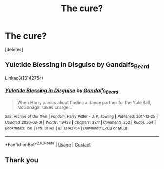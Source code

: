 #+TITLE: The cure?

* The cure?
:PROPERTIES:
:Score: 1
:DateUnix: 1608787210.0
:DateShort: 2020-Dec-24
:FlairText: What's That Fic?
:END:
[deleted]


** Yuletide Blessing in Disguise by Gandalfs_Beard

Linkao3(13142754)
:PROPERTIES:
:Author: reddog44mag
:Score: 1
:DateUnix: 1608787908.0
:DateShort: 2020-Dec-24
:END:

*** [[https://archiveofourown.org/works/13142754][*/Yuletide Blessing in Disguise/*]] by [[https://www.archiveofourown.org/users/Gandalfs_Beard/pseuds/Gandalfs_Beard][/Gandalfs_Beard/]]

#+begin_quote
  When Harry panics about finding a dance partner for the Yule Ball, McGonagall takes charge...
#+end_quote

^{/Site/:} ^{Archive} ^{of} ^{Our} ^{Own} ^{*|*} ^{/Fandom/:} ^{Harry} ^{Potter} ^{-} ^{J.} ^{K.} ^{Rowling} ^{*|*} ^{/Published/:} ^{2017-12-25} ^{*|*} ^{/Updated/:} ^{2020-03-01} ^{*|*} ^{/Words/:} ^{119438} ^{*|*} ^{/Chapters/:} ^{32/?} ^{*|*} ^{/Comments/:} ^{252} ^{*|*} ^{/Kudos/:} ^{564} ^{*|*} ^{/Bookmarks/:} ^{156} ^{*|*} ^{/Hits/:} ^{31143} ^{*|*} ^{/ID/:} ^{13142754} ^{*|*} ^{/Download/:} ^{[[https://archiveofourown.org/downloads/13142754/Yuletide%20Blessing%20in.epub?updated_at=1600777127][EPUB]]} ^{or} ^{[[https://archiveofourown.org/downloads/13142754/Yuletide%20Blessing%20in.mobi?updated_at=1600777127][MOBI]]}

--------------

*FanfictionBot*^{2.0.0-beta} | [[https://github.com/FanfictionBot/reddit-ffn-bot/wiki/Usage][Usage]] | [[https://www.reddit.com/message/compose?to=tusing][Contact]]
:PROPERTIES:
:Author: FanfictionBot
:Score: 1
:DateUnix: 1608787923.0
:DateShort: 2020-Dec-24
:END:


** Thank you
:PROPERTIES:
:Author: GaDawg0286
:Score: 1
:DateUnix: 1608787996.0
:DateShort: 2020-Dec-24
:END:
